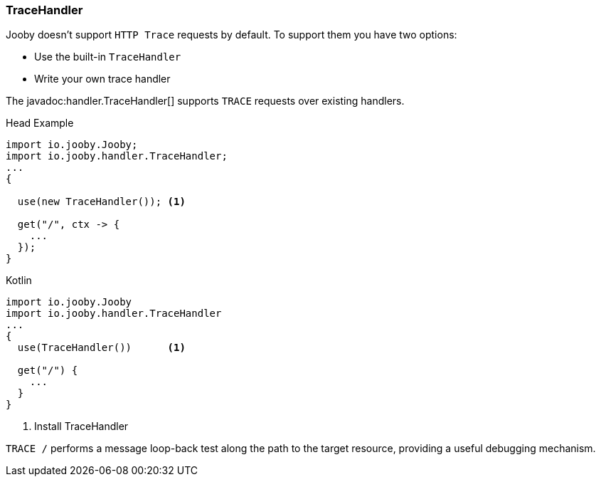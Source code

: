 === TraceHandler

Jooby doesn't support `HTTP Trace` requests by default. To support them you have two options:

- Use the built-in `TraceHandler`
- Write your own trace handler

The javadoc:handler.TraceHandler[] supports `TRACE` requests over existing handlers.

.Head Example
[source, java, role = "primary"]
----
import io.jooby.Jooby;
import io.jooby.handler.TraceHandler;
...
{
  
  use(new TraceHandler()); <1>
  
  get("/", ctx -> {
    ...
  });
}
----

.Kotlin
[source, kotlin, role = "secondary"]
----
import io.jooby.Jooby
import io.jooby.handler.TraceHandler
...
{
  use(TraceHandler())      <1>
  
  get("/") {
    ...
  }
}
----

<1> Install TraceHandler

`TRACE /` performs a message loop-back test along the path to the target resource, providing a
useful debugging mechanism.
